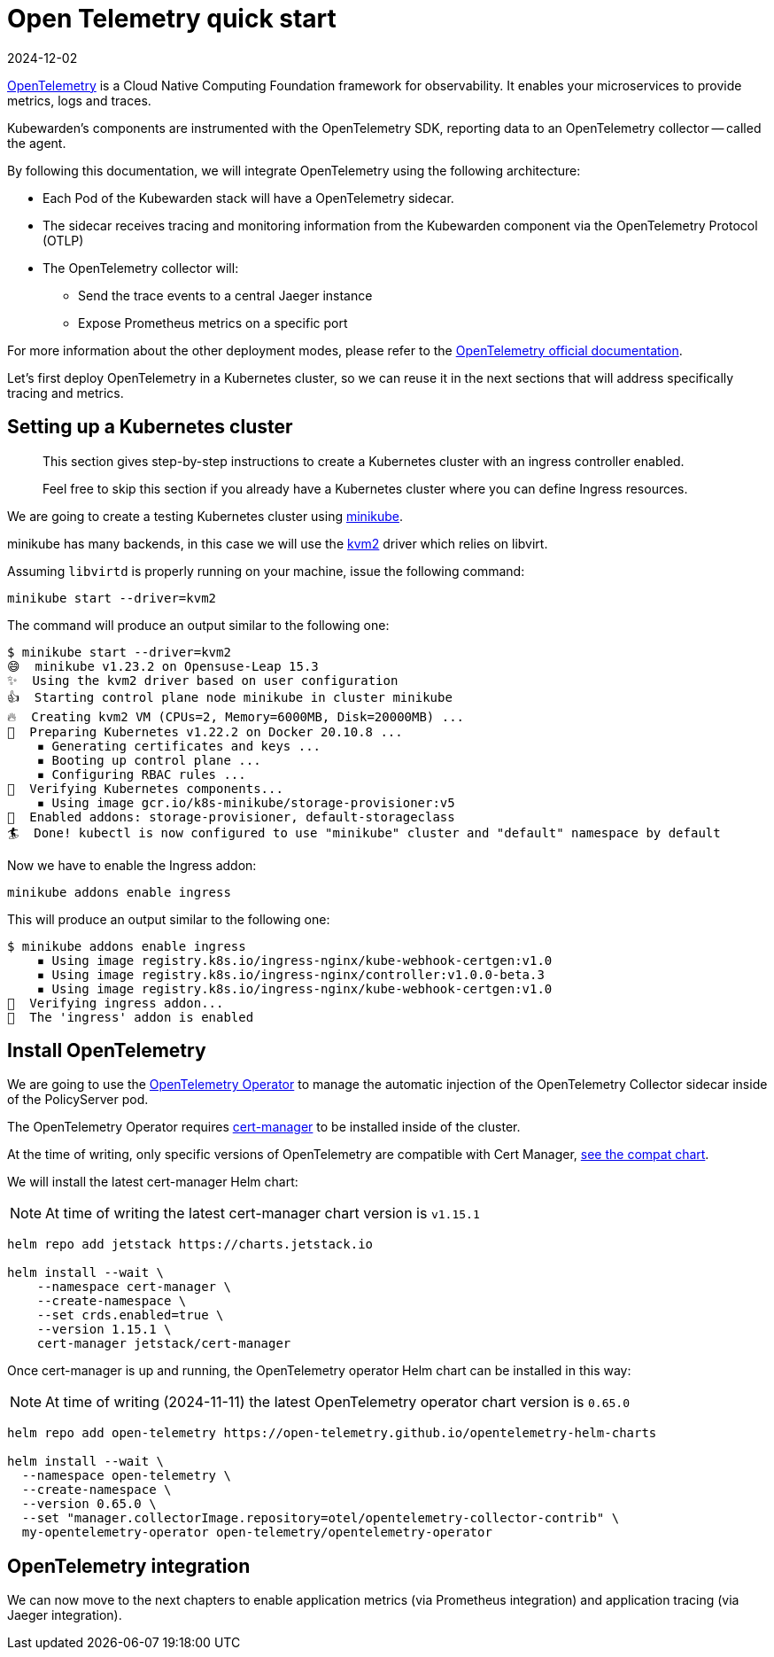 = Open Telemetry quick start
:revdate: 2024-12-02
:page-revdate: {revdate}
:description: An Open Telemetry quickstart for Kubewarden.
:doc-persona: ["kubewarden-operator", "kubewarden-integrator"]
:doc-topic: ["operator-manual", "telemetry", "opentelemetry", "quick-start"]
:doc-type: ["howto"]
:keywords: ["kubewarden", "kubernetes", "opentelemetry", "open telemetry", "quickstart"]
:sidebar_label: Open Telemetry
:current-version: {page-origin-branch}

https://opentelemetry.io/[OpenTelemetry] is a Cloud Native Computing Foundation framework for
observability. It enables your microservices to provide metrics, logs and traces.

Kubewarden's components are instrumented with the OpenTelemetry SDK, reporting data to an
OpenTelemetry collector -- called the agent.

By following this documentation, we will integrate OpenTelemetry using the following architecture:

* Each Pod of the Kubewarden stack will have a OpenTelemetry sidecar.
* The sidecar receives tracing and monitoring information from the Kubewarden component via the OpenTelemetry Protocol (OTLP)
* The OpenTelemetry collector will:
 ** Send the trace events to a central Jaeger instance
 ** Expose Prometheus metrics on a specific port

For more information about the other deployment modes, please refer to the https://opentelemetry.io/docs/[OpenTelemetry official
documentation].

Let's first deploy OpenTelemetry in a Kubernetes cluster, so we can reuse it in the next sections
that will address specifically tracing and metrics.

== Setting up a Kubernetes cluster

____
This section gives step-by-step instructions to create a
Kubernetes cluster with an ingress controller enabled.

Feel free to skip this section if you already have a Kubernetes
cluster where you can define Ingress resources.
____

We are going to create a testing Kubernetes cluster using https://minikube.sigs.k8s.io/docs/[minikube].

minikube has many backends, in this case we will use the
https://minikube.sigs.k8s.io/docs/drivers/kvm2/[kvm2] driver
which relies on libvirt.

Assuming `libvirtd` is properly running on your machine, issue the
following command:

[subs="+attributes",console]
----
minikube start --driver=kvm2
----

The command will produce an output similar to the following one:

[subs="+attributes",console]
----
$ minikube start --driver=kvm2
😄  minikube v1.23.2 on Opensuse-Leap 15.3
✨  Using the kvm2 driver based on user configuration
👍  Starting control plane node minikube in cluster minikube
🔥  Creating kvm2 VM (CPUs=2, Memory=6000MB, Disk=20000MB) ...
🐳  Preparing Kubernetes v1.22.2 on Docker 20.10.8 ...
    ▪ Generating certificates and keys ...
    ▪ Booting up control plane ...
    ▪ Configuring RBAC rules ...
🔎  Verifying Kubernetes components...
    ▪ Using image gcr.io/k8s-minikube/storage-provisioner:v5
🌟  Enabled addons: storage-provisioner, default-storageclass
🏄  Done! kubectl is now configured to use "minikube" cluster and "default" namespace by default
----

Now we have to enable the Ingress addon:

[subs="+attributes",console]
----
minikube addons enable ingress
----

This will produce an output similar to the following one:

[subs="+attributes",console]
----
$ minikube addons enable ingress
    ▪ Using image registry.k8s.io/ingress-nginx/kube-webhook-certgen:v1.0
    ▪ Using image registry.k8s.io/ingress-nginx/controller:v1.0.0-beta.3
    ▪ Using image registry.k8s.io/ingress-nginx/kube-webhook-certgen:v1.0
🔎  Verifying ingress addon...
🌟  The 'ingress' addon is enabled
----

[#install-opentelemetry]
== Install OpenTelemetry

We are going to use the https://github.com/open-telemetry/opentelemetry-operator[OpenTelemetry Operator]
to manage the automatic injection of the OpenTelemetry Collector sidecar
inside of the PolicyServer pod.

The OpenTelemetry Operator requires https://cert-manager.io/docs/installation/[cert-manager]
to be installed inside of the cluster.

At the time of writing, only specific versions of OpenTelemetry are compatible
with Cert Manager, https://github.com/open-telemetry/opentelemetry-operator#opentelemetry-operator-vs-kubernetes-vs-cert-manager[see the compat chart].

We will install the latest cert-manager Helm chart:

[NOTE]
====
At time of writing the latest cert-manager chart version is `v1.15.1`
====


[subs="+attributes",console]
----
helm repo add jetstack https://charts.jetstack.io

helm install --wait \
    --namespace cert-manager \
    --create-namespace \
    --set crds.enabled=true \
    --version 1.15.1 \
    cert-manager jetstack/cert-manager
----

Once cert-manager is up and running, the OpenTelemetry operator Helm chart can be installed in this way:

[NOTE]
====
At time of writing (2024-11-11) the latest OpenTelemetry operator chart version is `0.65.0`
====


[subs="+attributes",console]
----
helm repo add open-telemetry https://open-telemetry.github.io/opentelemetry-helm-charts

helm install --wait \
  --namespace open-telemetry \
  --create-namespace \
  --version 0.65.0 \
  --set "manager.collectorImage.repository=otel/opentelemetry-collector-contrib" \
  my-opentelemetry-operator open-telemetry/opentelemetry-operator
----

== OpenTelemetry integration

We can now move to the next chapters to enable application metrics (via Prometheus
integration) and application tracing (via Jaeger integration).
